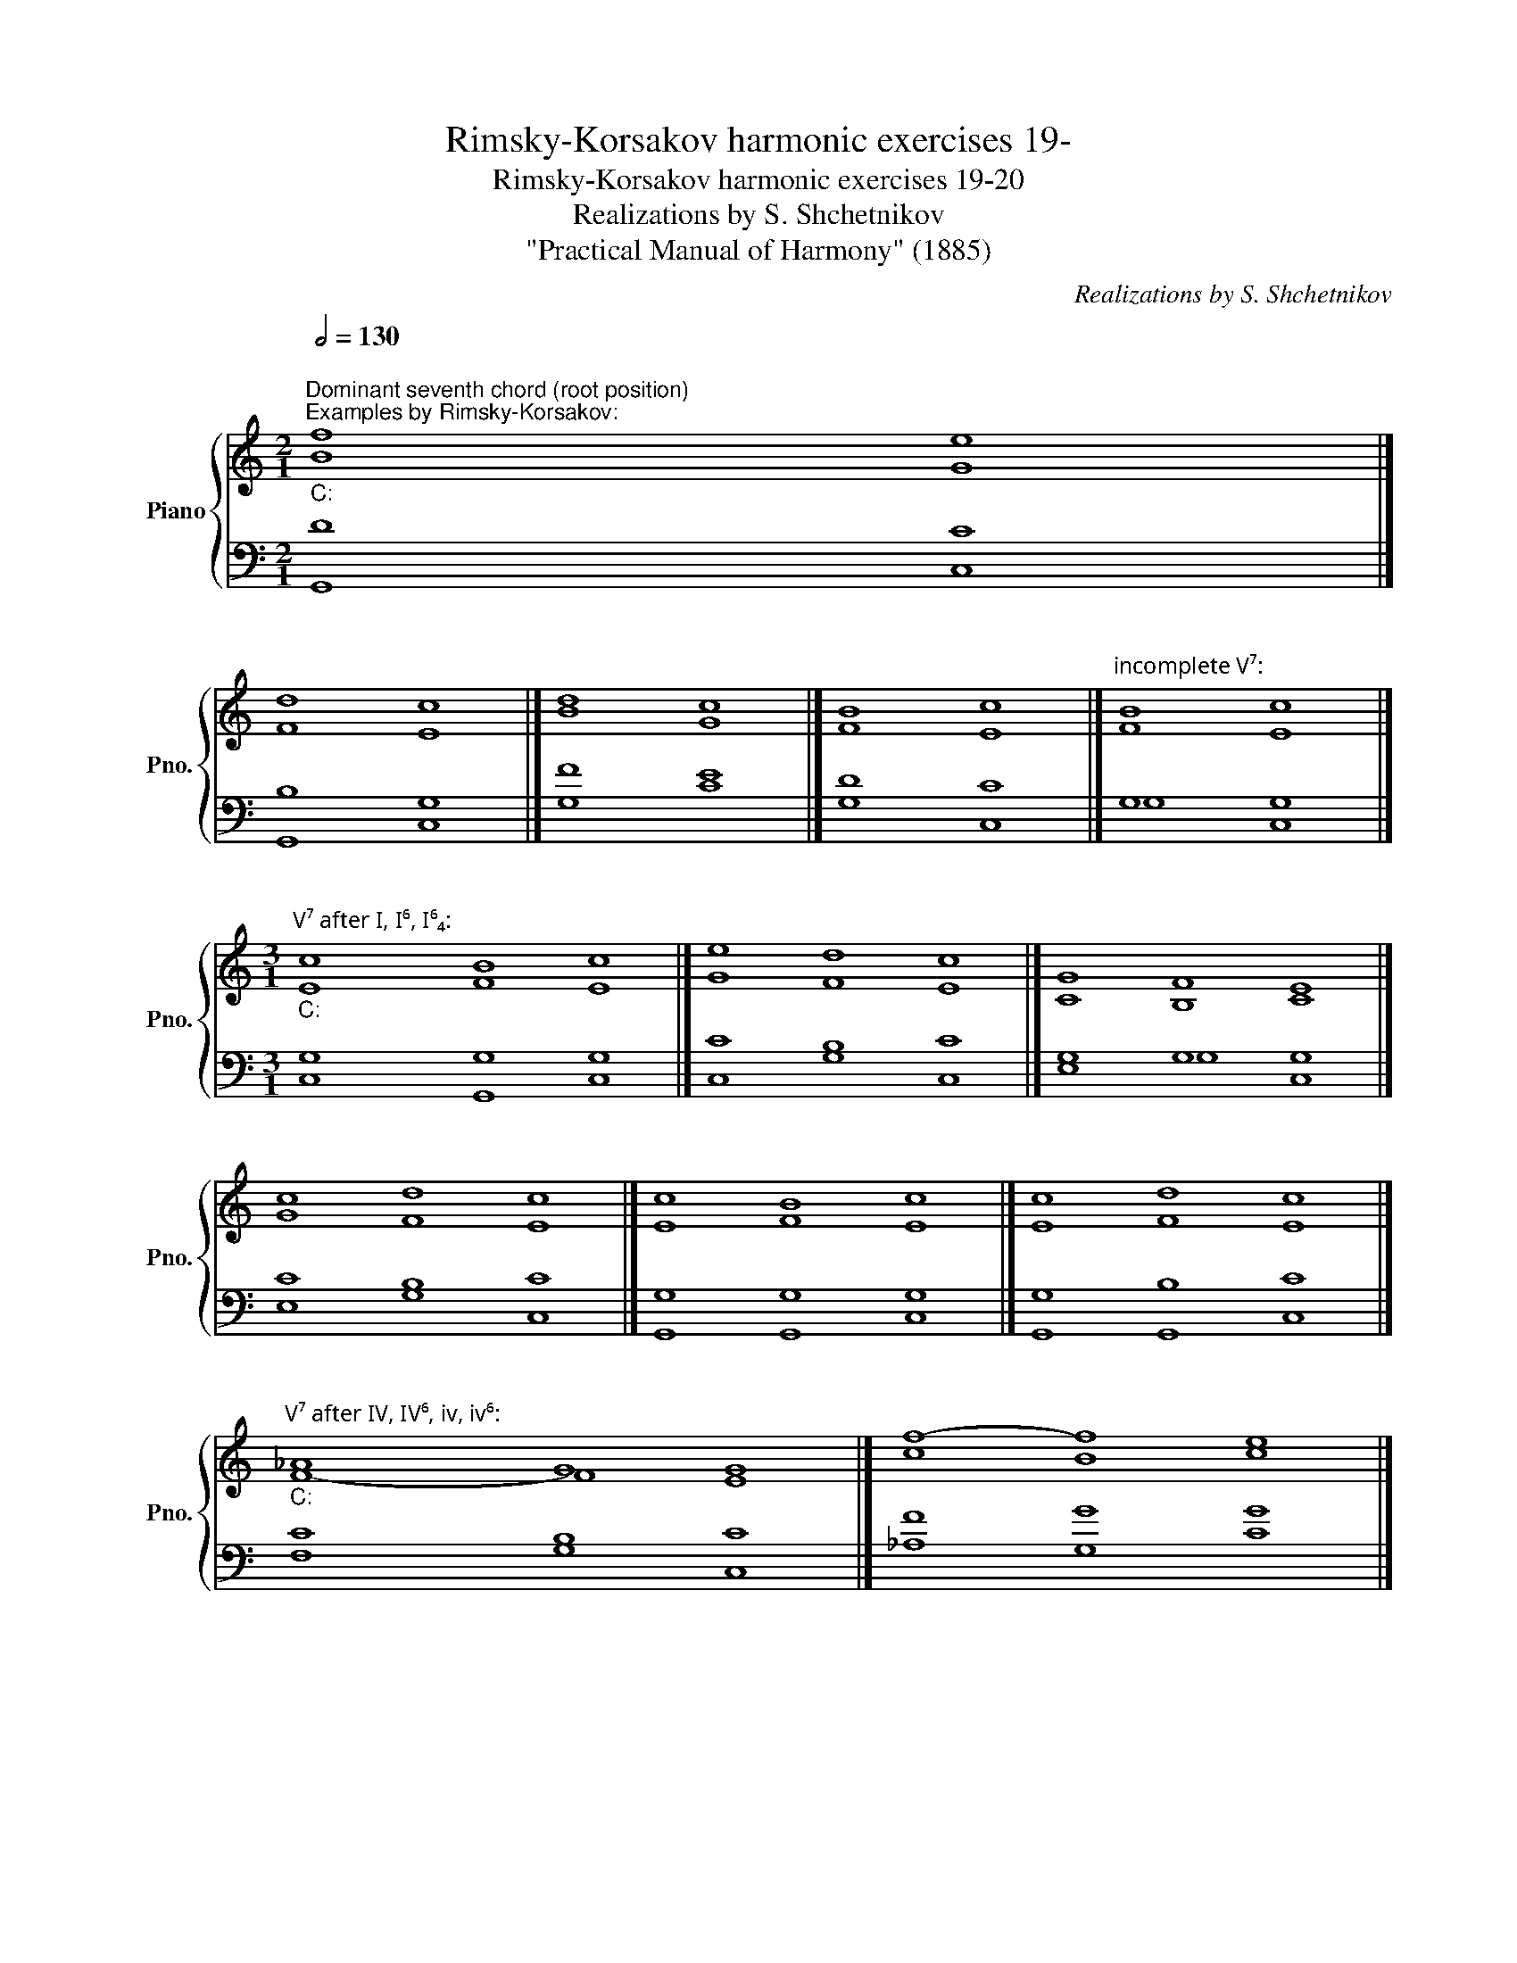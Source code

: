 X:1
T:Rimsky-Korsakov harmonic exercises 19-
T:Rimsky-Korsakov harmonic exercises 19-20
T:Realizations by S. Shchetnikov
T:"Practical Manual of Harmony" (1885)
C:Realizations by S. Shchetnikov
%%score { ( 1 2 ) | ( 3 4 ) }
L:1/8
Q:1/2=130
M:2/1
K:C
V:1 treble nm="Piano" snm="Pno."
V:2 treble 
V:3 bass 
V:4 bass 
V:1
"""^Dominant seventh chord (root position)""^Examples by Rimsky-Korsakov:""_C:" f8"" e8 |] %1
"" d8"" c8 |]"" d8"" c8 |]"" B8"" c8 |]"""^incomplete V⁷:" B8"" c8 |] %5
[M:3/1]"""^V⁷ after I, I⁶, I⁶₄:""_C:" c8"" B8"" c8 |]"" e8"" d8"" c8 |]"" G8"" F8"" E8 |] %8
"" c8"" d8"" c8 |]"" c8"" B8"" c8 |]"" c8"" d8"" c8 |] %11
"""^V⁷ after IV, IV⁶, iv, iv⁶:""_C:" !courtesy!_A8"" G8"" G8 |]"" f8-"" f8"" e8 |] %13
"" f8"" d8"" c8 |][M:2/1]"^V⁷ after V:"[Q:1/2=90]"_C:" B8 c8 |] B4 d4 c8 |]"" d4"" f4"" e8 |] %17
"" B4"" f4"" e8 |]"" G4"" f4"" e8 |]"^Deceptive cadence:""_C:" B8 c8 |] d8 c8 |] G8 c8 |] f8 e8 |] %23
[M:2/4]"""^Example 19 by Rimsky-Korsakov:"[Q:1/4=70]"_C:" c2"" B2 |"" c2"" g2 |"" f2"" f2 | %26
"" e2"" f2 |"""" d4 |"""" c4 |"" e2"""" d2 |"" c4 |] z4 | z4 | z4 | z4 | z4 | z4 | z4 | z4 |] %39
"""^Realization 19.1""_C:" c2"" f2 |"" f2"" e2 |"" d2"" c2 |"" c2"" B2 |"" c2 e2 |"" f2"" _a2 | %45
"" g2"" B2 |"" c4 |] %47
[M:3/1]"""^Dominant seventh chord (all inversions)""^Examples by Rimsky-Korsakov:"[Q:1/2=130]"_C:" c8"" d8"" c8 |] %48
"" !courtesy!_A8"" G8"" G8 |]"" g8"" f8"" e8 |]"" d8"" d8"" c8 |]"""_C:" c8"" B8"" c8 |] %52
"" c8"" B8"" c8 |]"" g8"" f8"" e8 |]"" !courtesy!_A8"" G8"" G8 |]"" d8"" B8"" c8 |] %56
"""_C:" c8"" B8"" c8 |]"" !courtesy!_A8"" G8"" G8 |]"" G8"" G8"" G8 |]"" d8"" B8"" c8 |] %60
"" d8"" B8"" c8 |]"""_C:""^Leap to seventh of the chord:" c8"" f8"" e8 |]"" G8"" B8"" c8 |] %63
"" c8"" B8"" c8 |]"" c8"" f8"" e8 |]"" c8"" f8"" e8 |][M:2/1]"""^Other leaps:""_C:" B8"" c8 |] %67
"" G8"" c8 |]"" d8"" g8 |] %69
[M:6/1]"""^Change of inversion (seventh doesn't move):" d8"" d8"" B8"" G8"" G8"" G8 |] %70
[M:3/1]"""^Exchange of seventh and fifths of the chord:""_C:" f8"" d8"" c8 |]"" B8"" B8"" c8 |] %72
"" f8"" d8"" g8 |][M:4/1]"""^V² after I⁶₄:" f8"" e8"" d8"" g8 |] %74
[M:3/4]""[Q:1/4=70]"^Example 20 by Rimsky-Korsakov:""_C:" c2"" B2"" c2 |"" _A2"" G2"" c2 | %76
"" c2"" B2"" c2 |"""" f4"" e2 |"" f2"" d2"" f2 |"" e2"" c2"" d2 |"" c2"""" B4 |"" c6 |] %82
[K:G][M:2/4] z4 | z4 | z4 | z4 | z4 | z4 | z4 | z4 |]"""^Realization 20.1""_G:" B2"" G2 | %91
"" c2"" A2 |"" d2"" c2 |"" B2"" d2 |"""" c4 |"" B2"" A2 |"" G2"" F2 |"" G4 |] %98
V:2
 B8 G8 |] F8 E8 |] B8 G8 |] F8 E8 |] F8 E8 |][M:3/1] E8 F8 E8 |] G8 F8 E8 |] C8 B,8 C8 |] %8
 G8 F8 E8 |] E8 F8 E8 |] E8 F8 E8 |] F8- F8 E8 |] c8 B8 c8 |] c8 B8 c8 |][M:2/1] D8 C8 |] %15
 G4 F4 E8 |] G8 G8 |] G8 G8 |] D4 B4 G8 |]"" G4"" F4"" E8 |]"" F8"" E8 |]"" F8"" E8 |]"" B8"" c8 |] %23
[M:2/4] E2 F2 | E2 G2 | _A2 G2 | G2 F2 | G2 B2 | c2 F2 | G2 GF | E4 |] x4 | x4 | x4 | x4 | x4 | %36
 x4 | x4 | x4 |] G2 F2 | G4 | G4 | _A2 G2 | G2 c2 | c4 | c2 G2 | G4 |][M:3/1] E8 F8 E8 |] %48
 F8- F8 E8 |] G8 G8 G8 |] G8 F8 E8 |] E8 F8 E8 |] C8 F8 E8 |] G8 G8 G8 |] F8- F8 E8 |] G8 F8 E8 |] %56
 G8 G8 G8 |] F8 D8 C8 |] D8 D8 C8 |] G8 D8 C8 |] !courtesy!_A8 G8 G8 |] G8 G8 G8 |] C8 F8 E8 |] %63
 G8 G8 G8 |] G8 G8 G8 |] G8 G8 G8 |][M:2/1] F8 E8 |] D8 C8 |] G8 G8 |] %69
[M:6/1] F8- F8- F8- F8- F8 E8 |][M:3/1] B8 B8 c8 |] F8 D8 C8 |] G8 G8 G8 |][M:4/1] F8 G8 G8 G8 |] %74
[M:3/4] G6 | F4 E2 | F2 D2 G2 | G6 | F2 G4 | G4 _A2 | G4 F2 | E6 |][K:G][M:2/4] x4 | x4 | x4 | x4 | %86
 x4 | x4 | x4 | x4 |] G4 | G2 F2 | G2 F2 | G4 | A2 F2 | G2 _E2 | D2 C2 | B,4 |] %98
V:3
 D8 C8 |] B,8 G,8 |] F8 E8 |] D8 C8 |] G,8 G,8 |][M:3/1] G,8 G,8 G,8 |] C8 B,8 C8 |] G,8 G,8 G,8 |] %8
 C8 B,8 C8 |] G,8 G,8 G,8 |] G,8 B,8 C8 |] C8 B,8 C8 |] F8 G8 G8 |] F8- F8 E8 |] %14
[M:2/1]"" G,4"" F,4"" E,8 |]"" D4"" B,4"" C8 |] B,8 C8 |] D4 B,4 C8 |] B,4 D4 C8 |] D8 C8 |] %20
 B,8 C8 |] B,8 C8 |] G8 C8 |][M:2/4] G,4 | G,2 C2 | C2 B,2 | C4 | B,2 F2 | E2 C2 | C2 B,2 | C4 |] %31
"^Exercise 19.1" C,2 _A,2 | G,2 C,2 | B,,2 C,2 | F,2 G,2 | C,4 | _A,,2 F,,2 | G,,4 | C,4 |] E2 C2 | %40
 B,2 C2 | D2 E2 | F4 | E2 G2 | F4 | E2 F2 | E4 |][M:3/1] G,8 G,8 G,8 |] C8 D8 C8 |] D8 D8 C8 |] %50
 B,8 G,8 G,8 |] G,8 G,8 G,8 |] G,8 G,8 G,8 |] C8 B,8 C8 |] C8 B,8 C8 |] G,8 G,8 G,8 |] C8 D8 C8 |] %57
 C8 B,8 C8 |] B,8 B,8 C8 |] B,8 G,8 G,8 |] D8 D8 C8 |] E8 D8 C8 |] G,8 G,8 G,8 |] E8 D8 C8 |] %64
 C8 D8 C8 |] E8 B,8 C8 |][M:2/1] G,8 C8 |] B,8 G,8 |] B,8 C8 |][M:6/1] B,8 G,8 G,8 D8 B,8 C8 |] %70
[M:3/1] D8 F8 E8 |] G,8 G,8 G,8 |] B,8 B,8 C8 |][M:4/1] C8 C8 B,8 C8 |][M:3/4] E2 D2 C2 | %75
 C2 B,2 C2 | _A,2 G,4 | B,2 D2 C2 | C2 B,2 D2 | C2 G2 F2 | E2 D4 | C6 |] %82
[K:G][M:2/4]"^Exercise 20.1" G,2 B,,2 | _E,2 D,C, | B,,2 A,,2 | G,,2 B,,2 | F,,2 A,,2 | G,,2 C,2 | %88
 D,4 | G,,4 |] D4 | C2 D2 | D4 | D4 | D4 | D2 C2 | B,2 A,2 | G,4 |] %98
V:4
 G,,8 C,8 |] G,,8 C,8 |] G,8 C8 |] G,8 C,8 |] G,8 C,8 |][M:3/1] C,8 G,,8 C,8 |] C,8 G,8 C,8 |] %7
 E,8 G,8 C,8 |] E,8 G,8 C,8 |] G,,8 G,,8 C,8 |] G,,8 G,,8 C,8 |] F,8 G,8 C,8 |] %12
 !courtesy!_A,8 G,8 C8 |] !courtesy!_A,8 G,8 C,8 |][M:2/1] G,,8 C,8 |] G,8 C,8 |] G,8 C,8 |] %17
 G,8 C,8 |] G,4 G,,4 C,8 |] G,8 A,8 |] G,8 A,8 |] G,8 A,8 |] G,8 A,8 |][M:2/4] C,2 G,2 | C,2 E,2 | %25
 F,2 G,2 | C,2 _A,,2 | G,,2 G,2 | C,2 _A,2 | G,4 | C,4 |] x4 | x4 | x4 | x4 | x4 | x4 | x4 | x4 |] %39
 C,2 _A,2 | G,2 C,2 | B,,2 C,2 | F,2 G,2 | C,4 | _A,,2 F,,2 | G,,4 | C,4 |][M:3/1] C,8 B,,8 C,8 |] %48
 F,8 B,,8 C,8 |] B,,8 B,,8 C,8 |] G,,8 B,,8 C,8 |] C,8 D,8 C,8 |] E,8 D,8 C,8 |] E,8 D,8 C,8 |] %54
 F,8 D,8 C,8 |] B,,8 D,8 C,8 |] E,8 F,8 E,8 |] F,8- F,8 E,8 |] G,8 F,8 E,8 |] G,,8 F,8 E,8 |] %60
 F,8- F,8 E,8 |] C,8 B,,8 C,8 |] E,8 D,8 C,8 |] C,8 F,8 E,8 |] E,8 B,,8 C,8 |] C,8 D,8 E,8 |] %66
[M:2/1] D,8 C,8 |] F,8 E,8 |] F,8 E,8 |][M:6/1] G,,8 B,,8 D,8 B,,8 G,,8 C,8 |][M:3/1] G,8 G,8 C8 |] %71
 D,8 F,8 E,8 |] D,8 F,8 E,8 |][M:4/1] A,8 G,8 F,8 E,8 |][M:3/4] C,2 F,2 E,2 | F,2 D,2 C,2 | %76
 F,4 E,2 | D,2 B,,2 C,2 | _A,,2 G,,2 B,,2 | C,2 E,2 F,2 | G,2 G,,4 | C,6 |][K:G][M:2/4] x4 | x4 | %84
 x4 | x4 | x4 | x4 | x4 | x4 |] G,2 B,,2 | _E,2 D,""C, | B,,2 A,,2 | G,,2 B,,2 | F,,2 A,,2 | %95
 G,,2 C,2 | D,4 | G,,4 |] %98

